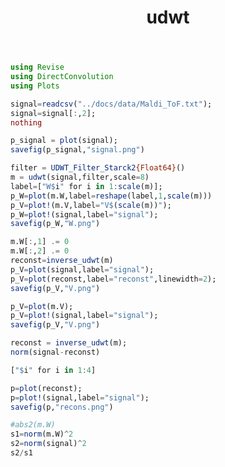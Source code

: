 #+TITLE: udwt 

#+BEGIN_SRC julia :session *UDWT_session*
using Revise
using DirectConvolution
using Plots

signal=readcsv("../docs/data/Maldi_ToF.txt");
signal=signal[:,2];
nothing
#+END_SRC

#+RESULTS:

#+BEGIN_SRC julia :session *UDWT_session* :results graphics :file signal.png :exports both
p_signal = plot(signal);
savefig(p_signal,"signal.png")
#+END_SRC

#+RESULTS:
[[file:signal.png]]

#+BEGIN_SRC julia :session *UDWT_session* :results graphics :file W.png :exports both
filter = UDWT_Filter_Starck2{Float64}()
m = udwt(signal,filter,scale=8)
label=["W$i" for i in 1:scale(m)];
p_W=plot(m.W,label=reshape(label,1,scale(m)))
p_V=plot!(m.V,label="V$(scale(m))");
p_W=plot!(signal,label="signal");
savefig(p_W,"W.png")
#+END_SRC

#+RESULTS:
[[file:W.png]]




#+BEGIN_SRC julia :session *UDWT_session* :results graphics :file V.png :exports both
m.W[:,1] .= 0
m.W[:,2] .= 0
reconst=inverse_udwt(m)
p_V=plot(signal,label="signal");
p_V=plot(reconst,label="reconst",linewidth=2);
savefig(p_V,"V.png")
#+END_SRC

#+RESULTS:
[[file:V.png]]

#+BEGIN_SRC julia :session *UDWT_session* :results graphics :file V.png :exports both
p_V=plot(m.V);
p_V=plot!(signal,label="signal");
savefig(p_V,"V.png")
#+END_SRC

#+RESULTS:
[[file:V.png]]

#+BEGIN_SRC julia :session *UDWT_session* :results output
reconst = inverse_udwt(m);
norm(signal-reconst)
#+END_SRC


#+BEGIN_SRC julia :session *UDWT_session* :results output
["$i" for i in 1:4]
#+END_SRC

#+RESULTS:
: 4-element Array{String,1}:
:  "1"
:  "2"
:  "3"
:  "4"


#+BEGIN_SRC julia :session *UDWT_session* :results graphics :file recons.png :exports both
p=plot(reconst);
p=plot!(signal,label="signal");
savefig(p,"recons.png")
#+END_SRC

#+RESULTS:
[[file:recons.png]]

#+BEGIN_SRC julia :session *UDWT_session* :results output
#abs2(m.W)
s1=norm(m.W)^2
s2=norm(signal)^2
s2/s1
#+END_SRC

#+RESULTS:
#+begin_example



ERROR: MethodError: no method matching start(::Void)
Closest candidates are:
  start(!Matched::SimpleVector) at essentials.jl:258
  start(!Matched::Base.MethodList) at reflection.jl:560
  start(!Matched::ExponentialBackOff) at error.jl:107
  ...
Stacktrace:
 [1] #writedlm#18(::Array{Any,1}, ::Function, ::IOStream, ::Void, ::Char) at ./datafmt.jl:673
 [2] #20 at ./datafmt.jl:683 [inlined]
 [3] open(::Base.DataFmt.##20#21{Array{Any,1},Void,Char}, ::String, ::String) at ./iostream.jl:152
 [4] #writecsv#23(::Array{Any,1}, ::Function, ::String, ::Void) at ./datafmt.jl:705
 [5] writecsv(::String, ::Void) at ./datafmt.jl:705

1.6660332403595524e6
2.1187991e7
12.717628008086649
#+end_example
